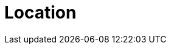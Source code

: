 :slug: location/
:description: FLUID is a company focused on information security, ethical hacking, penetration testing and vulnerabilities detection in applications. The purpose of this page is to present additional information about the location of FLUID offices in Colombia and USA.
:keywords: FLUID, Location, Office, HQ, HeadQuarters, Contact.
:location: yes
:translate: ubicacion/

= Location
